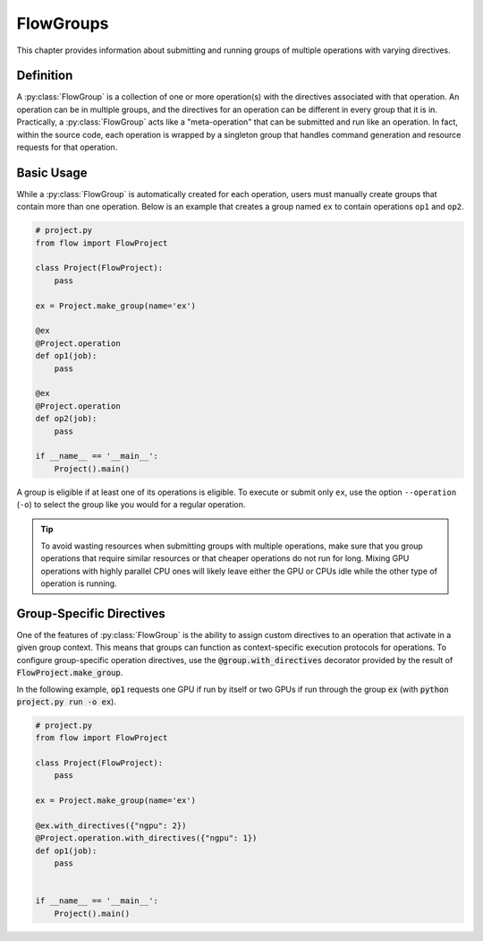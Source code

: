 .. _flow-group:

==========
FlowGroups
==========

This chapter provides information about submitting and running groups of
multiple operations with varying directives.

.. _flow_group_definition:

Definition
==========

A :py:class:`FlowGroup` is a collection of one or more operation(s) with the
directives associated with that operation. An operation can be in multiple
groups, and the directives for an operation can be different in every group that
it is in. Practically, a :py:class:`FlowGroup` acts like a "meta-operation" that
can be submitted and run like an operation. In fact, within the source code,
each operation is wrapped by a singleton group that handles command generation
and resource requests for that operation.

.. _flow_group_basic_usage:

Basic Usage
===========

While a :py:class:`FlowGroup` is automatically created for each operation, users must
manually create groups that contain more than one operation. Below is an example that creates a
group named ``ex`` to contain operations ``op1`` and ``op2``.

.. code-block:: python

    # project.py
    from flow import FlowProject

    class Project(FlowProject):
        pass

    ex = Project.make_group(name='ex')

    @ex
    @Project.operation
    def op1(job):
        pass

    @ex
    @Project.operation
    def op2(job):
        pass

    if __name__ == '__main__':
        Project().main()

A group is eligible if
at least one of its operations is eligible.
To execute or submit only ``ex``, use the option ``--operation`` (``-o``) to
select the group like you would for a regular operation.


.. tip::

    To avoid wasting resources when submitting groups with multiple operations,
    make sure that you group operations that require similar resources or that
    cheaper operations do not run for long. Mixing GPU operations with highly
    parallel CPU ones will likely leave either the GPU or CPUs idle while the
    other type of operation is running.

.. _flow_group_specify_directives:

Group-Specific Directives
=========================

One of the features of :py:class:`FlowGroup` is the ability to assign custom directives
to an operation that activate in a given group context. This means that
groups can function as context-specific execution protocols for operations. To
configure group-specific operation directives, use the
:code:`@group.with_directives` decorator provided by the result of
:code:`FlowProject.make_group`.

In the following example, :code:`op1` requests one GPU if run by itself or two GPUs if run through the group :code:`ex` (with :code:`python project.py run -o ex`).

.. code-block:: python

    # project.py
    from flow import FlowProject

    class Project(FlowProject):
        pass

    ex = Project.make_group(name='ex')

    @ex.with_directives({"ngpu": 2})
    @Project.operation.with_directives({"ngpu": 1})
    def op1(job):
        pass


    if __name__ == '__main__':
        Project().main()
